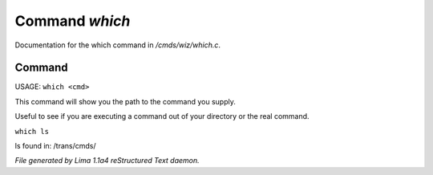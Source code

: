Command *which*
****************

Documentation for the which command in */cmds/wiz/which.c*.

Command
=======

USAGE:  ``which <cmd>``

This command will show you the path to the command you supply.

Useful to see if you are executing a command out of your
directory or the real command.

``which ls``

ls found in: /trans/cmds/

.. TAGS: RST



*File generated by Lima 1.1a4 reStructured Text daemon.*

